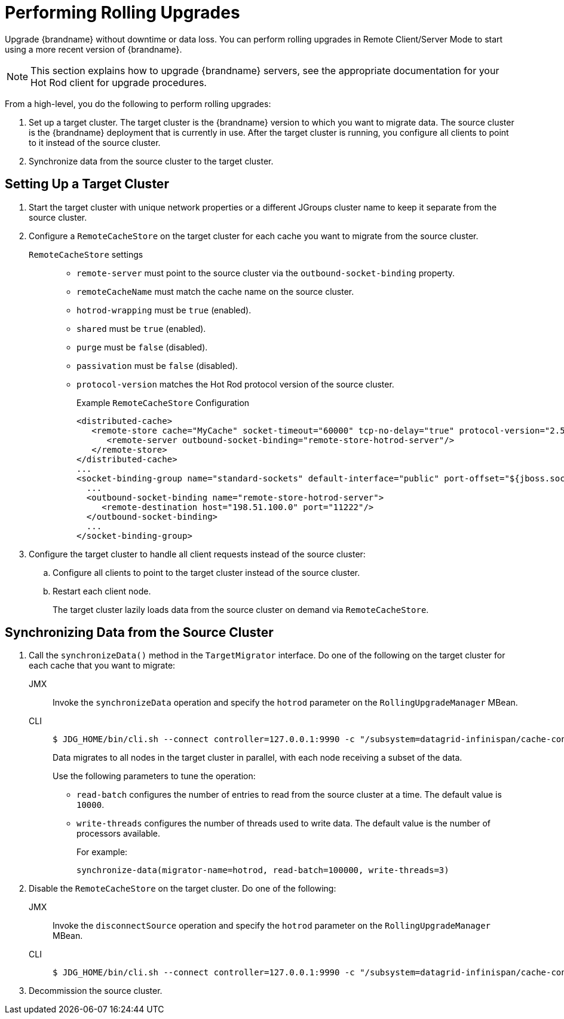 [[rolling_upgrades]]
= Performing Rolling Upgrades

Upgrade {brandname} without downtime or data loss. You can perform rolling upgrades in Remote Client/Server Mode to start using a more recent version of {brandname}.

[NOTE]
====
This section explains how to upgrade {brandname} servers, see the appropriate documentation for your Hot Rod client for upgrade procedures.
====

From a high-level, you do the following to perform rolling upgrades:

. Set up a target cluster. The target cluster is the {brandname} version to which you want to migrate data. The source cluster is the {brandname} deployment that is currently in use. After the target cluster is running, you configure all clients to point to it instead of the source cluster.
. Synchronize data from the source cluster to the target cluster.

== Setting Up a Target Cluster

. Start the target cluster with unique network properties or a different JGroups cluster name to keep it separate from the source cluster.
. Configure a `RemoteCacheStore` on the target cluster for each cache you want to migrate from the source cluster.
+
`RemoteCacheStore` settings::
+
* `remote-server` must point to the source cluster via the `outbound-socket-binding` property.
* `remoteCacheName` must match the cache name on the source cluster.
* `hotrod-wrapping` must be `true` (enabled).
* `shared` must be `true` (enabled).
* `purge` must be `false` (disabled).
* `passivation` must be `false` (disabled).
* `protocol-version` matches the Hot Rod protocol version of the source cluster.
+
.Example `RemoteCacheStore` Configuration
[source,xml,options="nowrap"]
----
<distributed-cache>
   <remote-store cache="MyCache" socket-timeout="60000" tcp-no-delay="true" protocol-version="2.5" shared="true" hotrod-wrapping="true" purge="false" passivation="false">
      <remote-server outbound-socket-binding="remote-store-hotrod-server"/>
   </remote-store>
</distributed-cache>
...
<socket-binding-group name="standard-sockets" default-interface="public" port-offset="${jboss.socket.binding.port-offset:0}">
  ...
  <outbound-socket-binding name="remote-store-hotrod-server">
     <remote-destination host="198.51.100.0" port="11222"/>
  </outbound-socket-binding>
  ...
</socket-binding-group>
----
+
. Configure the target cluster to handle all client requests instead of the source cluster:
.. Configure all clients to point to the target cluster instead of the source cluster.
.. Restart each client node.
+
The target cluster lazily loads data from the source cluster on demand via `RemoteCacheStore`.

== Synchronizing Data from the Source Cluster

. Call the `synchronizeData()` method in the `TargetMigrator` interface. Do one of the following on the target cluster for each cache that you want to migrate:
+
JMX::
+
Invoke the `synchronizeData` operation and specify the `hotrod` parameter on the `RollingUpgradeManager` MBean.
+
CLI::
+
[source,bash,options="nowrap"]
----
$ JDG_HOME/bin/cli.sh --connect controller=127.0.0.1:9990 -c "/subsystem=datagrid-infinispan/cache-container=clustered/distributed-cache=MyCache:synchronize-data(migrator-name=hotrod)"
----
+
Data migrates to all nodes in the target cluster in parallel, with each node
receiving a subset of the data.
+
Use the following parameters to tune the operation:
+
* `read-batch` configures the number of entries to read from the source cluster at a time. The default value is `10000`.
* `write-threads` configures the number of threads used to write data. The default value is the number of processors available.
+
For example:
+
`synchronize-data(migrator-name=hotrod, read-batch=100000, write-threads=3)`
+
. Disable the `RemoteCacheStore` on the target cluster. Do one of the following:
+
JMX::
+
Invoke the `disconnectSource` operation and specify the `hotrod` parameter on the `RollingUpgradeManager` MBean.
+
CLI::
+
[source,bash,options="nowrap"]
----
$ JDG_HOME/bin/cli.sh --connect controller=127.0.0.1:9990 -c "/subsystem=datagrid-infinispan/cache-container=clustered/distributed-cache=MyCache:disconnect-source(migrator-name=hotrod)"
----
+
. Decommission the source cluster.

//-
